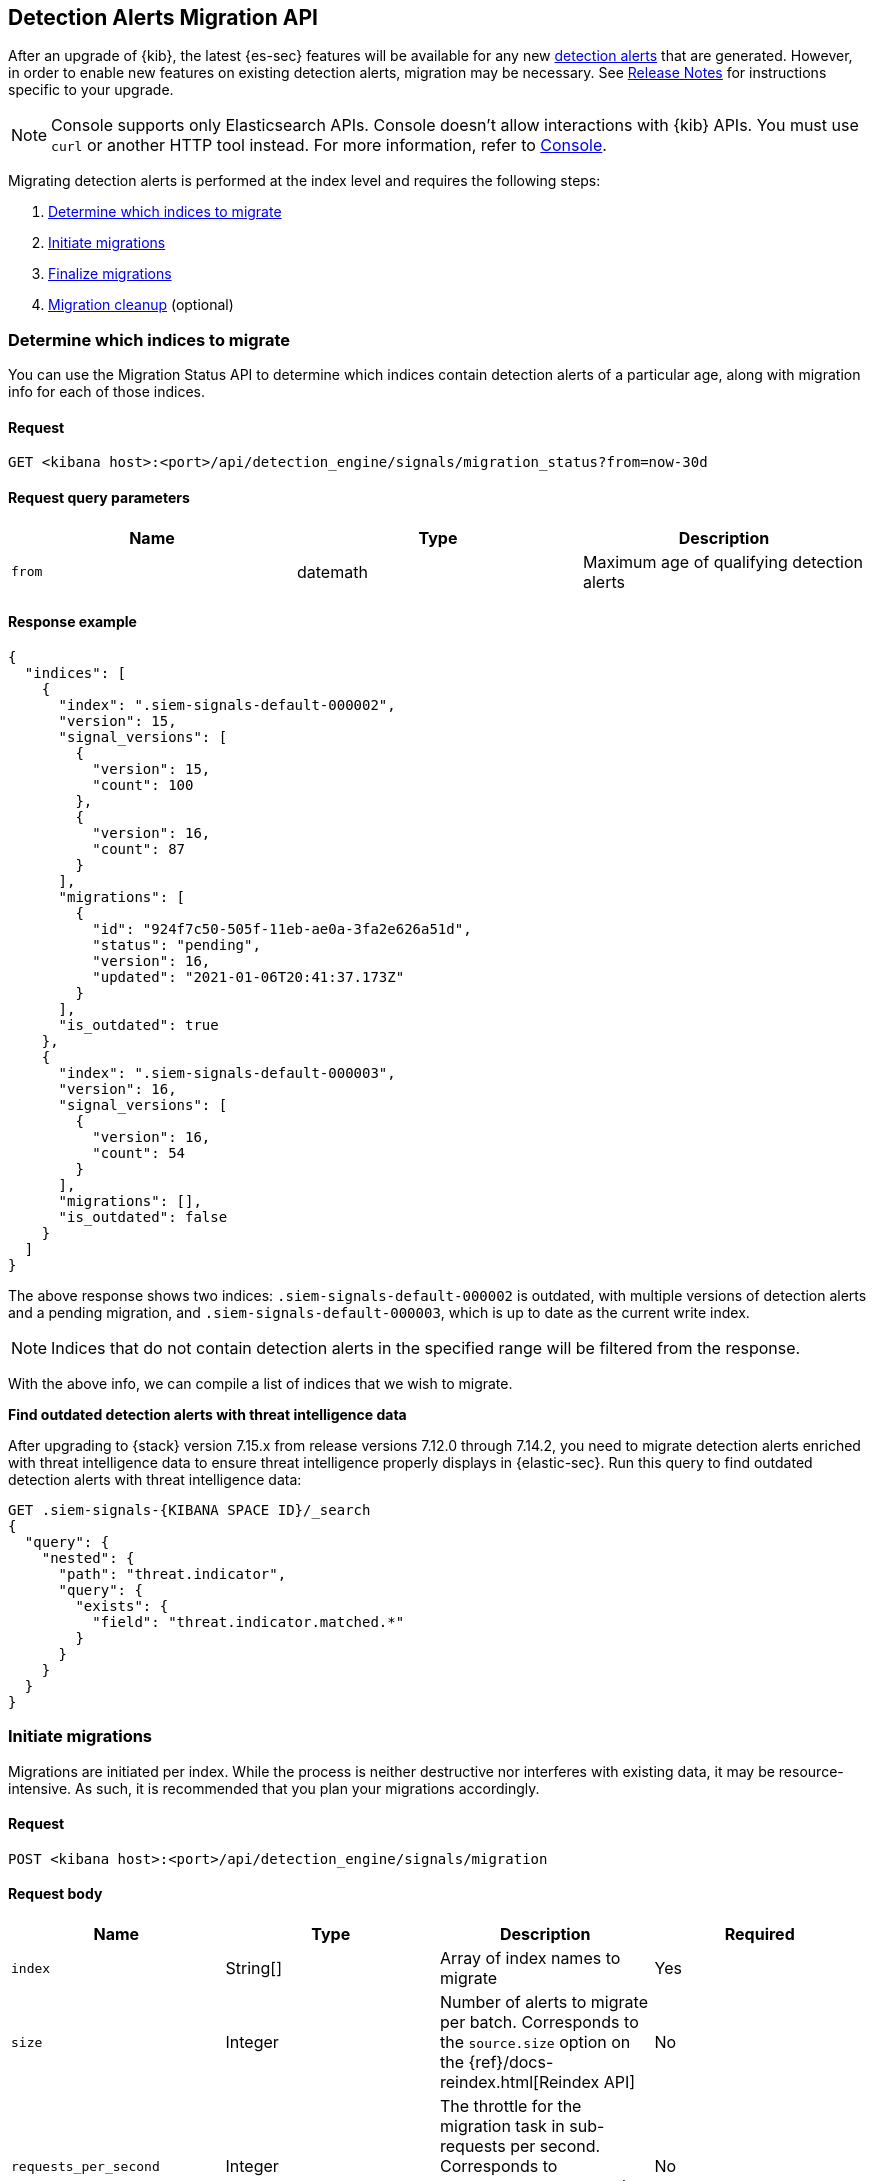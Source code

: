 [[signals-migration-api]]
[role="xpack"]
== Detection Alerts Migration API

After an upgrade of {kib}, the latest {es-sec} features will be available for any new <<detection-alert-def, detection alerts>> that are generated. However, in order to enable new features on existing detection alerts, migration may be necessary. See <<release-notes, Release Notes>> for instructions specific to your upgrade.

NOTE: Console supports only Elasticsearch APIs. Console doesn't allow interactions with {kib} APIs. You must use `curl` or another HTTP tool instead. For more information, refer to https://www.elastic.co/guide/en/kibana/current/console-kibana.html[Console].

Migrating detection alerts is performed at the index level and requires the following steps:

1. <<migration-1, Determine which indices to migrate>>
2. <<migration-2, Initiate migrations>>
3. <<migration-3, Finalize migrations>>
4. <<migration-4, Migration cleanup>> (optional)

[[migration-1]]
[float]
=== Determine which indices to migrate
You can use the Migration Status API to determine which indices contain detection alerts of a particular age, along with migration info for each of those indices.

[float]
==== Request

`GET <kibana host>:<port>/api/detection_engine/signals/migration_status?from=now-30d`

[float]
==== Request query parameters

[width="100%",options="header"]
|==============================================
|Name |Type |Description

|`from` |datemath|Maximum age of qualifying detection alerts
|==============================================

[float]
==== Response example

[source,json]
--------------------------------------------------
{
  "indices": [
    {
      "index": ".siem-signals-default-000002",
      "version": 15,
      "signal_versions": [
        {
          "version": 15,
          "count": 100
        },
        {
          "version": 16,
          "count": 87
        }
      ],
      "migrations": [
        {
          "id": "924f7c50-505f-11eb-ae0a-3fa2e626a51d",
          "status": "pending",
          "version": 16,
          "updated": "2021-01-06T20:41:37.173Z"
        }
      ],
      "is_outdated": true
    },
    {
      "index": ".siem-signals-default-000003",
      "version": 16,
      "signal_versions": [
        {
          "version": 16,
          "count": 54
        }
      ],
      "migrations": [],
      "is_outdated": false
    }
  ]
}
--------------------------------------------------
The above response shows two indices: `.siem-signals-default-000002` is outdated, with multiple versions of detection alerts and a pending migration, and `.siem-signals-default-000003`, which is up to date as the current write index.

NOTE: Indices that do not contain detection alerts in the specified range will be filtered from the response.

With the above info, we can compile a list of indices that we wish to migrate.

*Find outdated detection alerts with threat intelligence data*

After upgrading to {stack} version 7.15.x from release versions 7.12.0 through 7.14.2, you need to migrate detection alerts enriched with threat intelligence data to ensure threat intelligence properly displays in {elastic-sec}. Run this query to find outdated detection alerts with threat intelligence data:

[source,json]
--------------------------------------------------
GET .siem-signals-{KIBANA SPACE ID}/_search
{
  "query": {
    "nested": {
      "path": "threat.indicator",
      "query": {
        "exists": {
          "field": "threat.indicator.matched.*"
        }
      }
    }
  }
}
--------------------------------------------------


[[migration-2]]
[float]
=== Initiate migrations

Migrations are initiated per index. While the process is neither destructive nor interferes with existing data, it may be resource-intensive. As such, it is recommended that you plan your migrations accordingly.

[float]
==== Request

`POST <kibana host>:<port>/api/detection_engine/signals/migration`

[float]
==== Request body

[width="100%",options="header"]
|==============================================
|Name |Type |Description | Required

|`index` |String[]|Array of index names to migrate|Yes
|`size`|Integer|Number of alerts to migrate per batch. Corresponds to the `source.size` option on the {ref}/docs-reindex.html[Reindex API]|No
|`requests_per_second`|Integer|The throttle for the migration task in sub-requests per second. Corresponds to `requests_per_second` on the {ref}/docs-reindex.html[Reindex API]| No
|`slices`|Integer|The number of subtasks for the migration task. Corresponds to `slices` on the {ref}/docs-reindex.html[Reindex API]|No
|==============================================

[float]
==== Response example

[source,json]
--------------------------------------------------
{
  "indices": [
    {
      "index": ".siem-signals-default-000001",
      "migration_id": "923f7c50-505f-11eb-ae0a-3fa2e626a51d",
      "migration_index": ".siem-signals-default-000001-r000016"
    }
  ]
}
--------------------------------------------------
The response will include, for each index specified, an ID and destination index for the migration, and an error if unsuccessful.

[[migration-3]]
[float]
=== Finalize migrations

The finalization endpoint replaces the original index's alias with the successfully migrated index's alias. The endpoint is idempotent; therefore, it can safely be used to poll a given migration and, upon completion, finalize it.

NOTE: The original indices are not removed as part of this step. After verifying the integrity of the migrated index, you can use the <<migration-4, Migration cleanup>> endpoint to apply a 30-day deletion policy to the original, outdated index.

NOTE: If an unsuccessful migration is finalized, a deletion policy will be applied to its index, causing it to be deleted after 30 days.

[float]
==== Request

`POST <kibana host>:<port>/api/detection_engine/signals/finalize_migration`

[float]
==== Request body

[width="100%",options="header"]
|==============================================
|Name |Type |Description | Required

|`migration_ids` |String[]|Array of `migration_id`s to finalize|Yes
|==============================================

[float]
==== Response example

[source,json]
--------------------------------------------------
{
  "migrations": [
    {
      "id": "924f7c50-505f-11eb-ae0a-3fa2e626a51d",
      "completed": true,
      "destinationIndex": ".siem-signals-default-000002-r000016",
      "status": "success",
      "sourceIndex": ".siem-signals-default-000002",
      "version": 16,
      "updated": "2021-01-06T22:05:56.859Z"
    }
  ]
}
--------------------------------------------------
Finalized migrations will show a response of `completed: true`, with a corresponding `status`. If the migration is still running when you attempt to finalize it, its response will show as `completed: false`.

[float]
[[migration-4]]
=== Migration cleanup

Migrations favor data integrity over shard size. Consequently, unused or orphaned indices are artifacts of the migration process. A successful migration will result in both the old and new indices being present. As such, the old, orphaned index can (and likely should) be deleted.

While you can delete these indices manually, the endpoint accomplishes this task by applying a deletion policy to the relevant index, causing it to be deleted after 30 days. It also deletes other artifacts specific to the migration implementation.

[float]
==== Request

`DELETE <kibana host>:<port>/api/detection_engine/signals/migration`

[float]
==== Request body

[width="100%",options="header"]
|==============================================
|Name |Type |Description | Required

|`migration_ids` |String[]|Array of `migration_id`s to finalize|Yes
|==============================================

[float]
==== Response example

[source,json]
--------------------------------------------------
 {
  "migrations": [
    {
      "id": "924f7c50-505f-11eb-ae0a-3fa2e626a51d",
      "destinationIndex": ".siem-signals-default-000002-r000016",
      "status": "success",
      "sourceIndex": ".siem-signals-default-000002",
      "version": 16,
      "updated": "2021-01-06T22:05:56.859Z"
    }
  ]
}
--------------------------------------------------
The response will include all migrations that were successfully deleted.
